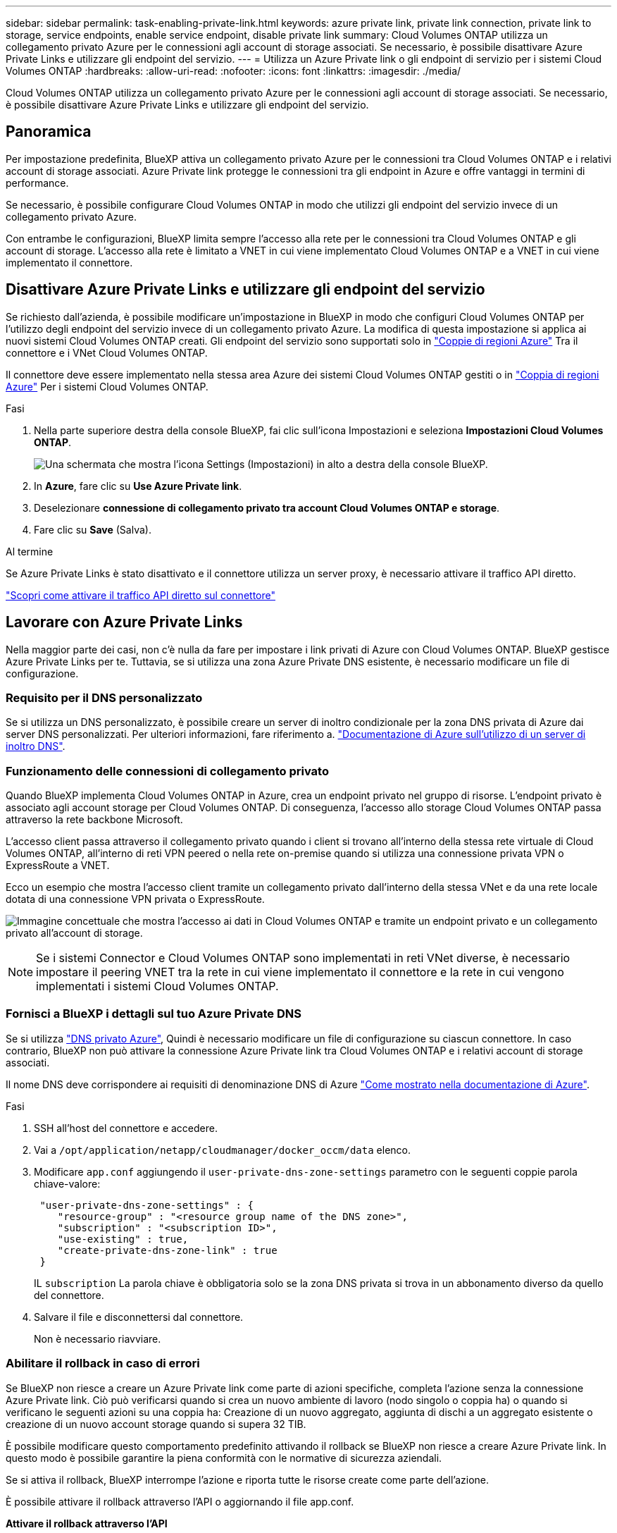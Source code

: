 ---
sidebar: sidebar 
permalink: task-enabling-private-link.html 
keywords: azure private link, private link connection, private link to storage, service endpoints, enable service endpoint, disable private link 
summary: Cloud Volumes ONTAP utilizza un collegamento privato Azure per le connessioni agli account di storage associati. Se necessario, è possibile disattivare Azure Private Links e utilizzare gli endpoint del servizio. 
---
= Utilizza un Azure Private link o gli endpoint di servizio per i sistemi Cloud Volumes ONTAP
:hardbreaks:
:allow-uri-read: 
:nofooter: 
:icons: font
:linkattrs: 
:imagesdir: ./media/


[role="lead"]
Cloud Volumes ONTAP utilizza un collegamento privato Azure per le connessioni agli account di storage associati. Se necessario, è possibile disattivare Azure Private Links e utilizzare gli endpoint del servizio.



== Panoramica

Per impostazione predefinita, BlueXP attiva un collegamento privato Azure per le connessioni tra Cloud Volumes ONTAP e i relativi account di storage associati. Azure Private link protegge le connessioni tra gli endpoint in Azure e offre vantaggi in termini di performance.

Se necessario, è possibile configurare Cloud Volumes ONTAP in modo che utilizzi gli endpoint del servizio invece di un collegamento privato Azure.

Con entrambe le configurazioni, BlueXP limita sempre l'accesso alla rete per le connessioni tra Cloud Volumes ONTAP e gli account di storage. L'accesso alla rete è limitato a VNET in cui viene implementato Cloud Volumes ONTAP e a VNET in cui viene implementato il connettore.



== Disattivare Azure Private Links e utilizzare gli endpoint del servizio

Se richiesto dall'azienda, è possibile modificare un'impostazione in BlueXP in modo che configuri Cloud Volumes ONTAP per l'utilizzo degli endpoint del servizio invece di un collegamento privato Azure. La modifica di questa impostazione si applica ai nuovi sistemi Cloud Volumes ONTAP creati. Gli endpoint del servizio sono supportati solo in link:https://docs.microsoft.com/en-us/azure/availability-zones/cross-region-replication-azure#azure-cross-region-replication-pairings-for-all-geographies["Coppie di regioni Azure"^] Tra il connettore e i VNet Cloud Volumes ONTAP.

Il connettore deve essere implementato nella stessa area Azure dei sistemi Cloud Volumes ONTAP gestiti o in https://docs.microsoft.com/en-us/azure/availability-zones/cross-region-replication-azure#azure-cross-region-replication-pairings-for-all-geographies["Coppia di regioni Azure"^] Per i sistemi Cloud Volumes ONTAP.

.Fasi
. Nella parte superiore destra della console BlueXP, fai clic sull'icona Impostazioni e seleziona *Impostazioni Cloud Volumes ONTAP*.
+
image:screenshot_settings_icon.png["Una schermata che mostra l'icona Settings (Impostazioni) in alto a destra della console BlueXP."]

. In *Azure*, fare clic su *Use Azure Private link*.
. Deselezionare *connessione di collegamento privato tra account Cloud Volumes ONTAP e storage*.
. Fare clic su *Save* (Salva).


.Al termine
Se Azure Private Links è stato disattivato e il connettore utilizza un server proxy, è necessario attivare il traffico API diretto.

https://docs.netapp.com/us-en/bluexp-setup-admin/task-configuring-proxy.html#enable-a-proxy-on-a-connector["Scopri come attivare il traffico API diretto sul connettore"^]



== Lavorare con Azure Private Links

Nella maggior parte dei casi, non c'è nulla da fare per impostare i link privati di Azure con Cloud Volumes ONTAP. BlueXP gestisce Azure Private Links per te. Tuttavia, se si utilizza una zona Azure Private DNS esistente, è necessario modificare un file di configurazione.



=== Requisito per il DNS personalizzato

Se si utilizza un DNS personalizzato, è possibile creare un server di inoltro condizionale per la zona DNS privata di Azure dai server DNS personalizzati. Per ulteriori informazioni, fare riferimento a. link:https://learn.microsoft.com/en-us/azure/private-link/private-endpoint-dns#on-premises-workloads-using-a-dns-forwarder["Documentazione di Azure sull'utilizzo di un server di inoltro DNS"^].



=== Funzionamento delle connessioni di collegamento privato

Quando BlueXP implementa Cloud Volumes ONTAP in Azure, crea un endpoint privato nel gruppo di risorse. L'endpoint privato è associato agli account storage per Cloud Volumes ONTAP. Di conseguenza, l'accesso allo storage Cloud Volumes ONTAP passa attraverso la rete backbone Microsoft.

L'accesso client passa attraverso il collegamento privato quando i client si trovano all'interno della stessa rete virtuale di Cloud Volumes ONTAP, all'interno di reti VPN peered o nella rete on-premise quando si utilizza una connessione privata VPN o ExpressRoute a VNET.

Ecco un esempio che mostra l'accesso client tramite un collegamento privato dall'interno della stessa VNet e da una rete locale dotata di una connessione VPN privata o ExpressRoute.

image:diagram_azure_private_link.png["Immagine concettuale che mostra l'accesso ai dati in Cloud Volumes ONTAP e tramite un endpoint privato e un collegamento privato all'account di storage."]


NOTE: Se i sistemi Connector e Cloud Volumes ONTAP sono implementati in reti VNet diverse, è necessario impostare il peering VNET tra la rete in cui viene implementato il connettore e la rete in cui vengono implementati i sistemi Cloud Volumes ONTAP.



=== Fornisci a BlueXP i dettagli sul tuo Azure Private DNS

Se si utilizza https://docs.microsoft.com/en-us/azure/dns/private-dns-overview["DNS privato Azure"^], Quindi è necessario modificare un file di configurazione su ciascun connettore. In caso contrario, BlueXP non può attivare la connessione Azure Private link tra Cloud Volumes ONTAP e i relativi account di storage associati.

Il nome DNS deve corrispondere ai requisiti di denominazione DNS di Azure https://docs.microsoft.com/en-us/azure/storage/common/storage-private-endpoints#dns-changes-for-private-endpoints["Come mostrato nella documentazione di Azure"^].

.Fasi
. SSH all'host del connettore e accedere.
. Vai a  `/opt/application/netapp/cloudmanager/docker_occm/data` elenco.
. Modificare  `app.conf` aggiungendo il  `user-private-dns-zone-settings` parametro con le seguenti coppie parola chiave-valore:
+
[source, cli]
----
 "user-private-dns-zone-settings" : {
    "resource-group" : "<resource group name of the DNS zone>",
    "subscription" : "<subscription ID>",
    "use-existing" : true,
    "create-private-dns-zone-link" : true
 }
----
+
IL  `subscription` La parola chiave è obbligatoria solo se la zona DNS privata si trova in un abbonamento diverso da quello del connettore.

. Salvare il file e disconnettersi dal connettore.
+
Non è necessario riavviare.





=== Abilitare il rollback in caso di errori

Se BlueXP non riesce a creare un Azure Private link come parte di azioni specifiche, completa l'azione senza la connessione Azure Private link. Ciò può verificarsi quando si crea un nuovo ambiente di lavoro (nodo singolo o coppia ha) o quando si verificano le seguenti azioni su una coppia ha: Creazione di un nuovo aggregato, aggiunta di dischi a un aggregato esistente o creazione di un nuovo account storage quando si supera 32 TIB.

È possibile modificare questo comportamento predefinito attivando il rollback se BlueXP non riesce a creare Azure Private link. In questo modo è possibile garantire la piena conformità con le normative di sicurezza aziendali.

Se si attiva il rollback, BlueXP interrompe l'azione e riporta tutte le risorse create come parte dell'azione.

È possibile attivare il rollback attraverso l'API o aggiornando il file app.conf.

*Attivare il rollback attraverso l'API*

.Fase
. Utilizzare `PUT /occm/config` Chiamata API con il seguente corpo della richiesta:
+
[source, json]
----
{ "rollbackOnAzurePrivateLinkFailure": true }
----


*Attiva il rollback aggiornando app.conf*

.Fasi
. SSH all'host del connettore e accedere.
. Accedere alla seguente directory: /Opt/application/netapp/cloudmanager/docker_occm/data
. Modificare app.conf aggiungendo il seguente parametro e valore:
+
 "rollback-on-private-link-failure": true
. Salvare il file e disconnettersi dal connettore.
+
Non è necessario riavviare.



